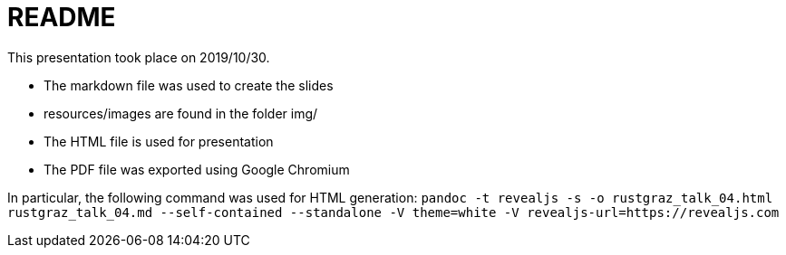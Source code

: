 README
======

This presentation took place on 2019/10/30.

* The markdown file was used to create the slides
* resources/images are found in the folder img/
* The HTML file is used for presentation
* The PDF file was exported using Google Chromium

In particular, the following command was used for HTML generation: `pandoc -t revealjs -s -o rustgraz_talk_04.html rustgraz_talk_04.md --self-contained --standalone -V theme=white -V revealjs-url=https://revealjs.com`

